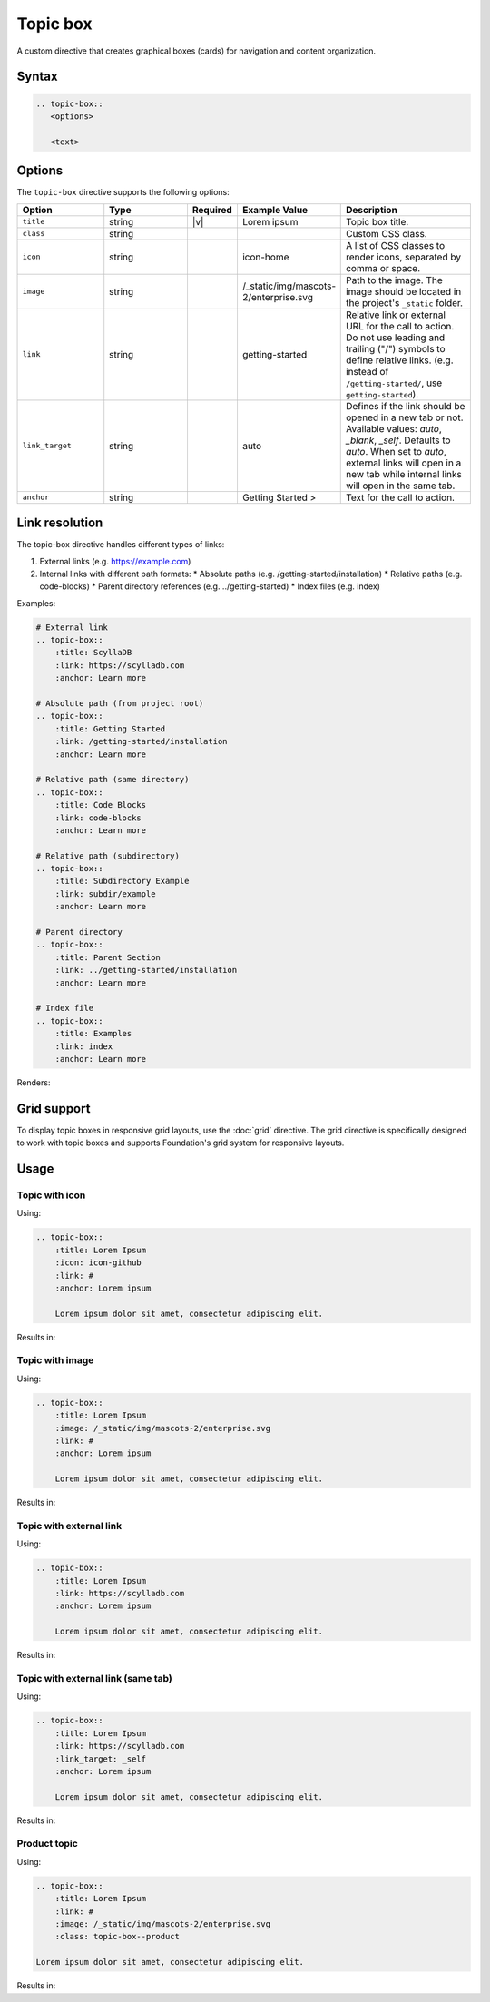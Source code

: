 Topic box
=========

A custom directive that creates graphical boxes (cards) for navigation and content organization. 

Syntax
------

.. code-block:: rst

   .. topic-box::
      <options>

      <text>

Options
-------

The ``topic-box`` directive supports the following options:

.. list-table::
  :widths: 20 20 10 20 30
  :header-rows: 1

  * - Option
    - Type
    - Required
    - Example Value
    - Description
  * - ``title``
    - string
    - |v|
    - Lorem ipsum
    - Topic box title.
  * - ``class``
    - string
    -
    -
    - Custom CSS class.
  * - ``icon``
    - string
    -
    - icon-home
    - A list of CSS classes to render icons, separated by comma or space.
  * - ``image``
    - string
    -
    - /_static/img/mascots-2/enterprise.svg
    - Path to the image. The image should be located in the project's ``_static`` folder.
  * - ``link``
    - string
    -
    - getting-started
    - Relative link or external URL for the call to action. Do not use leading and trailing ("/") symbols to define relative links. (e.g. instead of ``/getting-started/``, use ``getting-started``).
  * - ``link_target``
    - string
    -
    - auto
    - Defines if the link should be opened in a new tab or not. Available values: `auto`, `_blank`, `_self`. Defaults to `auto`. When set to `auto`, external links will open in a new tab while internal links will open in the same tab.
  * - ``anchor``
    - string
    -
    - Getting Started >
    - Text for the call to action.

Link resolution
---------------

The topic-box directive handles different types of links:

1. External links (e.g. https://example.com)
2. Internal links with different path formats:
   * Absolute paths (e.g. /getting-started/installation)
   * Relative paths (e.g. code-blocks)
   * Parent directory references (e.g. ../getting-started)
   * Index files (e.g. index)

Examples:

.. code-block:: rst

    # External link
    .. topic-box::
        :title: ScyllaDB
        :link: https://scylladb.com
        :anchor: Learn more

    # Absolute path (from project root)
    .. topic-box::
        :title: Getting Started
        :link: /getting-started/installation
        :anchor: Learn more

    # Relative path (same directory)
    .. topic-box::
        :title: Code Blocks
        :link: code-blocks
        :anchor: Learn more

    # Relative path (subdirectory)
    .. topic-box::
        :title: Subdirectory Example
        :link: subdir/example
        :anchor: Learn more

    # Parent directory
    .. topic-box::
        :title: Parent Section
        :link: ../getting-started/installation
        :anchor: Learn more

    # Index file
    .. topic-box::
        :title: Examples
        :link: index
        :anchor: Learn more


Renders:


.. topic-box::
    :title: ScyllaDB
    :link: https://scylladb.com
    :anchor: Learn more

.. topic-box::
    :title: Getting Started
    :link: /getting-started/installation
    :anchor: Learn more

.. topic-box::
    :title: Code Blocks
    :link: code-blocks
    :anchor: Learn more

.. topic-box::
    :title: Subdirectory Example
    :link: subdir/example
    :anchor: Learn more

.. topic-box::
    :title: Parent Section
    :link: ../getting-started/installation
    :anchor: Learn more

.. topic-box::
    :title: Examples
    :link: index
    :anchor: Learn more

Grid support
------------

To display topic boxes in responsive grid layouts, use the :doc:`grid` directive. The grid directive is specifically designed to work with topic boxes and supports Foundation's grid system for responsive layouts.

Usage
-----

Topic with icon
...............

Using:

.. code-block:: rst

    .. topic-box::
        :title: Lorem Ipsum
        :icon: icon-github
        :link: #
        :anchor: Lorem ipsum

        Lorem ipsum dolor sit amet, consectetur adipiscing elit.

Results in:

.. topic-box::
    :title: Lorem Ipsum
    :icon: icon-github
    :link: #
    :anchor: Lorem ipsum

    Lorem ipsum dolor sit amet, consectetur adipiscing elit.

Topic with image
................

Using:

.. code-block:: rst

    .. topic-box::
        :title: Lorem Ipsum
        :image: /_static/img/mascots-2/enterprise.svg
        :link: #
        :anchor: Lorem ipsum

        Lorem ipsum dolor sit amet, consectetur adipiscing elit.

Results in:

.. topic-box::
    :title: Lorem Ipsum
    :image: /_static/img/mascots-2/enterprise.svg
    :link: #
    :anchor: Lorem ipsum

    Lorem ipsum dolor sit amet, consectetur adipiscing elit.

Topic with external link
........................

Using:

.. code-block:: rst

    .. topic-box::
        :title: Lorem Ipsum
        :link: https://scylladb.com
        :anchor: Lorem ipsum

        Lorem ipsum dolor sit amet, consectetur adipiscing elit.

Results in:

.. topic-box::
    :title: Lorem Ipsum
    :link: https://scylladb.com
    :anchor: Lorem ipsum

    Lorem ipsum dolor sit amet, consectetur adipiscing elit.


Topic with external link (same tab)
...................................

Using:

.. code-block:: rst

    .. topic-box::
        :title: Lorem Ipsum
        :link: https://scylladb.com
        :link_target: _self
        :anchor: Lorem ipsum

        Lorem ipsum dolor sit amet, consectetur adipiscing elit.

Results in:

.. topic-box::
    :title: Lorem Ipsum
    :link: https://scylladb.com
    :link_target: _self
    :anchor: Lorem ipsum

    Lorem ipsum dolor sit amet, consectetur adipiscing elit.

Product topic
.............

Using:

.. code-block:: rst

    .. topic-box::
        :title: Lorem Ipsum
        :link: #
        :image: /_static/img/mascots-2/enterprise.svg
        :class: topic-box--product

    Lorem ipsum dolor sit amet, consectetur adipiscing elit.

Results in:

.. topic-box::
    :title: Lorem Ipsum
    :link: #
    :image: /_static/img/mascots-2/enterprise.svg
    :class: topic-box--product

    Lorem ipsum dolor sit amet, consectetur adipiscing elit.

